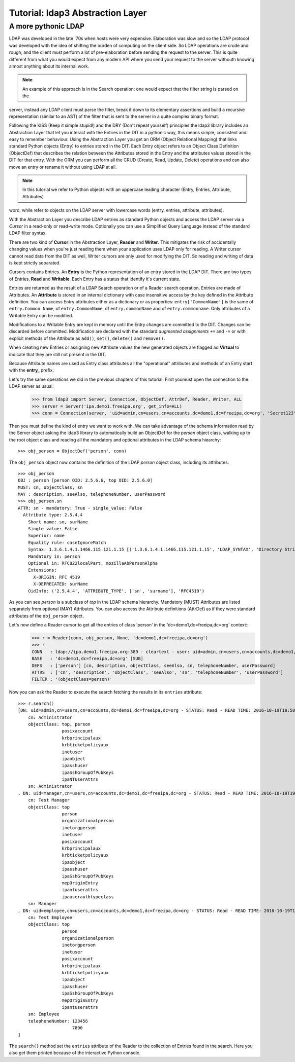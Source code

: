 #################################
Tutorial: ldap3 Abstraction Layer
#################################

A more pythonic LDAP
====================

LDAP was developed in the late '70s when hosts were very expensive. Elaboration was slow and so the LDAP protocol was developed
with the idea of shifting the burden of computing on the client side. So LDAP operations are crude and rough, and the client
must perform a lot of pre-elaboration before sending the request to the server. This is quite different from what you would
expect from any modern API where you send your request to the server withouth knowing almost anything about its internal work.

.. note:: An example of this approach is in the Search operation: one would expect that the filter string is parsed on the
server, instead any LDAP client must parse the filter, break it down to its elementary assertions and build a recursive
representation (similar to an AST) of the filter that is sent to the server in a quite complex binary format.

Following the KISS (Keep it simple stupid!) and the DRY (Don't repeat yourself) principles the ldap3 library includes an Abstraction Layer
that let you interact with the Entries in the DIT in a pythonic way, this means simple, consistent and easy to remember behaviour. Using the
Abstraction Layer you get an ORM (Object Relational Mapping) that links standard Python objects (Entry) to entries stored
in the DIT. Each Entry object refers to an Object Class Definition (ObjectDef) that describes the relation between the Attributes
stored in the Entry and the attributes values stored in the DIT for that entry. With the ORM you can perform all the CRUD
(Create, Read, Update, Delete) operations and can also move an entry or rename it without using LDAP at all.

.. note:: In this tutorial we refer to Python objects with an uppercase leading character (Entry, Entries, Attribute, Attributes)
word, while refer to objects on the LDAP server with lowercase words (entry, entries, attribute, attributes).

With the Abstraction Layer you describe LDAP entries as standard Python objects and access the LDAP server via a *Cursor* in a read-only
or read-write mode. Optionally you can use a Simplified Query Language instead of the standard LDAP filter syntax.

There are two kind of **Cursor** in the Abstraction Layer, **Reader** and **Writer**. This mitigates the risk of accidentally changing
values when you're just reading them when your application uses LDAP only for reading. A Writer cursor cannot read data
from the DIT as well, Writer cursors are only used for modifying the DIT. So reading and writing of data is kept strictly separated.

Cursors contains Entries. An **Entry** is the Python representation of an entry stored in the LDAP DIT. There are two types of Entries,
**Read** and **Writable**. Each Entry has a status that identify it's current state.

Entries are returned as the result of a LDAP Search operation or of a Reader search operation. Entries are made of Attributes.
An **Attribute** is stored in an internal dictionary with case insensitive access by the key defined in the Attribute definition.
You can access Entry attributes either as a dictionary or as properties: ``entry['CommonName']`` is the same of ``entry.Common
Name``, of ``entry.CommonName``, of ``entry.commonName`` and of ``entry.commonname``. Only attributes of a Writable Entry can be modified.

Modifications to a Writable Entry are kept in memory until the Entry changes are committed to the DIT. Changes can be discarded
before committed. Modification are declared with the standard *augmented assignments* ``+=`` and ``-=`` or with explicit methods of the
Attribute as ``add()``, ``set()``, ``delete()`` and ``remove()``.

When creating new Entries or assigning new Attribute values the new generated objects are flagged ad **Virtual** to indicate that they
are still not present in the DIT.

Because Attribute names are used as Entry class attributes all the "operational" attributes and methods of an Entry start with the **entry_**
prefix.

Let's try the same operations we did in the previous chapters of this tutorial. First youmust open the
connection to the LDAP server as usual:

    >>> from ldap3 import Server, Connection, ObjectDef, AttrDef, Reader, Writer, ALL
    >>> server = Server('ipa.demo1.freeipa.org', get_info=ALL)
    >>> conn = Connection(server, 'uid=admin,cn=users,cn=accounts,dc=demo1,dc=freeipa,dc=org', 'Secret123', auto_bind=True)

Then you must define the kind of entry we want to work with. We can take advantage of the schema information read by
the Server object asking the ldap3 library to automatically build an ObjectDef for the *person* object class, walking up to the root
object class and reading all the mandatory and optional attributes in the LDAP schema hiearchy::

    >>> obj_person = ObjectDef('person', conn)

The ``obj_person`` object now contains the definition of the LDAP *person* object class, including its attributes::

    >>> obj_person
    OBJ : person [person OID: 2.5.6.6, top OID: 2.5.6.0]
    MUST: cn, objectClass, sn
    MAY : description, seeAlso, telephoneNumber, userPassword
    >>> obj_person.sn
    ATTR: sn - mandatory: True - single_value: False
      Attribute type: 2.5.4.4
        Short name: sn, surName
        Single value: False
        Superior: name
        Equality rule: caseIgnoreMatch
        Syntax: 1.3.6.1.4.1.1466.115.121.1.15 [('1.3.6.1.4.1.1466.115.121.1.15', 'LDAP_SYNTAX', 'Directory String', 'RFC4517')]
        Mandatory in: person
        Optional in: RFC822localPart, mozillaAbPersonAlpha
        Extensions:
          X-ORIGIN: RFC 4519
          X-DEPRECATED: surName
        OidInfo: ('2.5.4.4', 'ATTRIBUTE_TYPE', ['sn', 'surname'], 'RFC4519')

As you can see *person* is a subclass of *top* in the LDAP schema hierarchy. Mandatory (MUST) Attributes are listed separately
from optional (MAY) Attributes. You can also access the Attribute definitions (AttrDef) as if they were standard
attributes of the ``obj_person`` object.


Let's now define a Reader cursor to get all the entries of class 'person' in the 'dc=demo1,dc=freeipa,dc=org' context::
    >>> r = Reader(conn, obj_person, None, 'dc=demo1,dc=freeipa,dc=org')
    >>> r
    CONN   : ldap://ipa.demo1.freeipa.org:389 - cleartext - user: uid=admin,cn=users,cn=accounts,dc=demo1,dc=freeipa,dc=org - not lazy - bound - open - <local: 10.3.9.227:2770 - remote: 209.132.178.99:389> - tls not started - listening - SyncStrategy - internal decoder
    BASE   : 'dc=demo1,dc=freeipa,dc=org' [SUB]
    DEFS   : ['person'] [cn, description, objectClass, seeAlso, sn, telephoneNumber, userPassword]
    ATTRS  : ['cn', 'description', 'objectClass', 'seeAlso', 'sn', 'telephoneNumber', 'userPassword']
    FILTER : '(objectClass=person)'

Now you can ask the Reader to execute the search fetching the results in its ``entries`` attribute::

    >>> r.search()
    [DN: uid=admin,cn=users,cn=accounts,dc=demo1,dc=freeipa,dc=org - STATUS: Read - READ TIME: 2016-10-19T19:50:37.519775
        cn: Administrator
        objectClass: top, person
                     posixaccount
                     krbprincipalaux
                     krbticketpolicyaux
                     inetuser
                     ipaobject
                     ipasshuser
                     ipaSshGroupOfPubKeys
                     ipaNTUserAttrs
        sn: Administrator
    , DN: uid=manager,cn=users,cn=accounts,dc=demo1,dc=freeipa,dc=org - STATUS: Read - READ TIME: 2016-10-19T19:50:37.519775
        cn: Test Manager
        objectClass: top
                     person
                     organizationalperson
                     inetorgperson
                     inetuser
                     posixaccount
                     krbprincipalaux
                     krbticketpolicyaux
                     ipaobject
                     ipasshuser
                     ipaSshGroupOfPubKeys
                     mepOriginEntry
                     ipantuserattrs
                     ipauserauthtypeclass
        sn: Manager
    , DN: uid=employee,cn=users,cn=accounts,dc=demo1,dc=freeipa,dc=org - STATUS: Read - READ TIME: 2016-10-19T19:50:37.519775
        cn: Test Employee
        objectClass: top
                     person
                     organizationalperson
                     inetorgperson
                     inetuser
                     posixaccount
                     krbprincipalaux
                     krbticketpolicyaux
                     ipaobject
                     ipasshuser
                     ipaSshGroupOfPubKeys
                     mepOriginEntry
                     ipantuserattrs
        sn: Employee
        telephoneNumber: 123456
                         7890
    ]

The ``search()`` method set the ``entries`` attribute of the Reader to the collection of Entries found in the search. Here you also get them
printed because of the interactive Python console.
